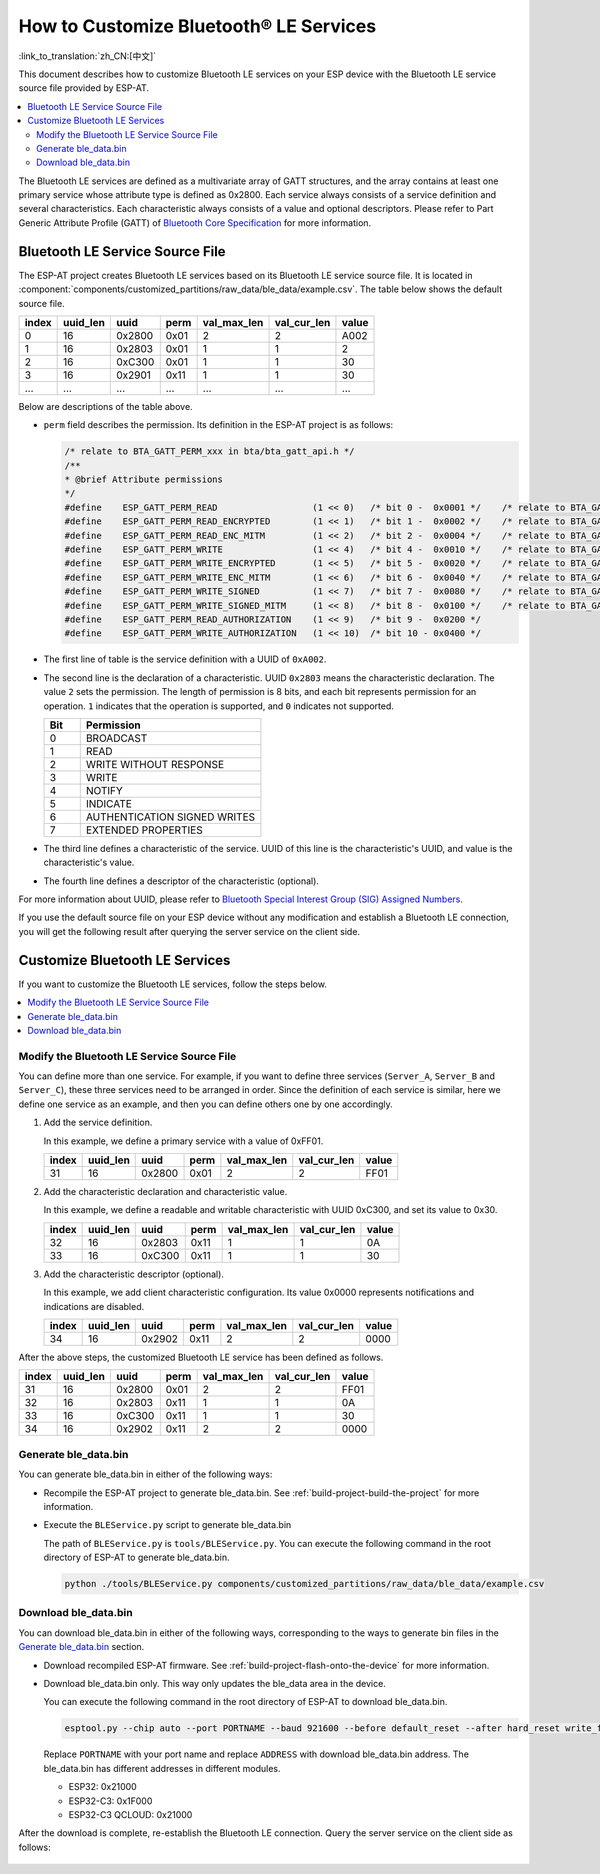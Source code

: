How to Customize Bluetooth® LE Services
========================================

:link_to_translation:`zh_CN:[中文]`

This document describes how to customize Bluetooth LE services on your ESP device with the Bluetooth LE service source file provided by ESP-AT.

.. contents::
   :local:
   :depth: 2

The Bluetooth LE services are defined as a multivariate array of GATT structures, and the array contains at least one primary service whose attribute type is defined as 0x2800. Each service always consists of a service definition and several characteristics. Each characteristic always consists of a value and optional descriptors. Please refer to Part Generic Attribute Profile (GATT) of `Bluetooth Core Specification <https://www.bluetooth.com/specifications/specs/core-specification-4-2>`_ for more information.

Bluetooth LE Service Source File
---------------------------------

The ESP-AT project creates Bluetooth LE services based on its Bluetooth LE service source file. It is located in :component:`components/customized_partitions/raw_data/ble_data/example.csv`. The table below shows the default source file. 

.. list-table::
   :header-rows: 1

   * - index
     - uuid_len
     - uuid
     - perm
     - val_max_len
     - val_cur_len
     - value
   * - 0
     - 16
     - 0x2800
     - 0x01
     - 2
     - 2
     - A002
   * - 1
     - 16
     - 0x2803
     - 0x01
     - 1
     - 1
     - 2
   * - 2
     - 16
     - 0xC300
     - 0x01
     - 1
     - 1
     - 30
   * - 3
     - 16
     - 0x2901
     - 0x11
     - 1
     - 1
     - 30
   * - ...
     - ...
     - ...
     - ...
     - ...
     - ...
     - ...

Below are descriptions of the table above.

- ``perm`` field describes the permission. Its definition in the ESP-AT project is as follows:
  
  .. code-block:: c

    /* relate to BTA_GATT_PERM_xxx in bta/bta_gatt_api.h */
    /**
    * @brief Attribute permissions
    */
    #define    ESP_GATT_PERM_READ                  (1 << 0)   /* bit 0 -  0x0001 */    /* relate to BTA_GATT_PERM_READ in bta/bta_gatt_api.h */
    #define    ESP_GATT_PERM_READ_ENCRYPTED        (1 << 1)   /* bit 1 -  0x0002 */    /* relate to BTA_GATT_PERM_READ_ENCRYPTED in bta/bta_gatt_api.h */
    #define    ESP_GATT_PERM_READ_ENC_MITM         (1 << 2)   /* bit 2 -  0x0004 */    /* relate to BTA_GATT_PERM_READ_ENC_MITM in bta/bta_gatt_api.h */
    #define    ESP_GATT_PERM_WRITE                 (1 << 4)   /* bit 4 -  0x0010 */    /* relate to BTA_GATT_PERM_WRITE in bta/bta_gatt_api.h */
    #define    ESP_GATT_PERM_WRITE_ENCRYPTED       (1 << 5)   /* bit 5 -  0x0020 */    /* relate to BTA_GATT_PERM_WRITE_ENCRYPTED in bta/bta_gatt_api.h */
    #define    ESP_GATT_PERM_WRITE_ENC_MITM        (1 << 6)   /* bit 6 -  0x0040 */    /* relate to BTA_GATT_PERM_WRITE_ENC_MITM in bta/bta_gatt_api.h */
    #define    ESP_GATT_PERM_WRITE_SIGNED          (1 << 7)   /* bit 7 -  0x0080 */    /* relate to BTA_GATT_PERM_WRITE_SIGNED in bta/bta_gatt_api.h */
    #define    ESP_GATT_PERM_WRITE_SIGNED_MITM     (1 << 8)   /* bit 8 -  0x0100 */    /* relate to BTA_GATT_PERM_WRITE_SIGNED_MITM in bta/bta_gatt_api.h */
    #define    ESP_GATT_PERM_READ_AUTHORIZATION    (1 << 9)   /* bit 9 -  0x0200 */
    #define    ESP_GATT_PERM_WRITE_AUTHORIZATION   (1 << 10)  /* bit 10 - 0x0400 */

- The first line of table is the service definition with a UUID of ``0xA002``.
- The second line is the declaration of a characteristic. UUID ``0x2803`` means the characteristic declaration. The value ``2`` sets the permission. The length of permission is 8 bits, and each bit represents permission for an operation. ``1`` indicates that the operation is supported, and ``0`` indicates not supported.

  .. list-table::
     :header-rows: 1
     :widths: 20 100

     * - Bit
       - Permission
     * - 0
       - BROADCAST
     * - 1
       - READ
     * - 2
       - WRITE WITHOUT RESPONSE
     * - 3
       - WRITE
     * - 4
       - NOTIFY
     * - 5
       - INDICATE
     * - 6
       - AUTHENTICATION SIGNED WRITES
     * - 7
       - EXTENDED PROPERTIES
- The third line defines a characteristic of the service. UUID of this line is the characteristic's UUID, and value is the characteristic's value.
- The fourth line defines a descriptor of the characteristic (optional).

For more information about UUID, please refer to `Bluetooth Special Interest Group (SIG) Assigned Numbers <https://www.bluetooth.com/specifications/assigned-numbers/>`_.

If you use the default source file on your ESP device without any modification and establish a Bluetooth LE connection, you will get the following result after querying the server service on the client side.

.. figure:: ../../_static/ble_default_service.png
    :scale: 100 %
    :align: center
    :alt: ESP-AT Default Bluetooth LE Service

Customize Bluetooth LE Services
-------------------------------

If you want to customize the Bluetooth LE services, follow the steps below.

.. contents::
   :local:
   :depth: 1

Modify the Bluetooth LE Service Source File
^^^^^^^^^^^^^^^^^^^^^^^^^^^^^^^^^^^^^^^^^^^

You can define more than one service. For example, if you want to define three services (``Server_A``, ``Server_B`` and ``Server_C``), these three services need to be arranged in order. Since the definition of each service is similar, here we define one service as an example, and then you can define others one by one accordingly.

1. Add the service definition.

   In this example, we define a primary service with a value of 0xFF01.

   .. list-table::
      :header-rows: 1
   
      * - index
        - uuid_len
        - uuid
        - perm
        - val_max_len
        - val_cur_len
        - value
      * - 31
        - 16
        - 0x2800
        - 0x01
        - 2
        - 2
        - FF01

2. Add the characteristic declaration and characteristic value.

   In this example, we define a readable and writable characteristic with UUID 0xC300, and set its value to 0x30.
   
   .. list-table::
      :header-rows: 1
   
      * - index
        - uuid_len
        - uuid
        - perm
        - val_max_len
        - val_cur_len
        - value
      * - 32
        - 16
        - 0x2803
        - 0x11
        - 1
        - 1
        - 0A
      * - 33
        - 16
        - 0xC300
        - 0x11
        - 1
        - 1
        - 30

3. Add the characteristic descriptor (optional).

   In this example, we add client characteristic configuration. Its value 0x0000 represents notifications and indications are disabled.

   .. list-table::
      :header-rows: 1
   
      * - index
        - uuid_len
        - uuid
        - perm
        - val_max_len
        - val_cur_len
        - value
      * - 34
        - 16
        - 0x2902
        - 0x11
        - 2
        - 2
        - 0000

After the above steps, the customized Bluetooth LE service has been defined as follows.

.. list-table::
   :header-rows: 1

   * - index
     - uuid_len
     - uuid
     - perm
     - val_max_len
     - val_cur_len
     - value
   * - 31
     - 16
     - 0x2800
     - 0x01
     - 2
     - 2
     - FF01
   * - 32
     - 16
     - 0x2803
     - 0x11
     - 1
     - 1
     - 0A
   * - 33
     - 16
     - 0xC300
     - 0x11
     - 1
     - 1
     - 30
   * - 34
     - 16
     - 0x2902
     - 0x11
     - 2
     - 2
     - 0000

Generate ble_data.bin
^^^^^^^^^^^^^^^^^^^^^

You can generate ble_data.bin in either of the following ways:

- Recompile the ESP-AT project to generate ble_data.bin. See :ref:`build-project-build-the-project` for more information.

- Execute the ``BLEService.py`` script to generate ble_data.bin

  The path of ``BLEService.py`` is ``tools/BLEService.py``. You can execute the following command in the root directory of ESP-AT to generate ble_data.bin.

  .. code-block:: none

      python ./tools/BLEService.py components/customized_partitions/raw_data/ble_data/example.csv

Download ble_data.bin
^^^^^^^^^^^^^^^^^^^^^

You can download ble_data.bin in either of the following ways, corresponding to the ways to generate bin files in the `Generate ble_data.bin`_ section.

- Download recompiled ESP-AT firmware. See :ref:`build-project-flash-onto-the-device` for more information.

- Download ble_data.bin only. This way only updates the ble_data area in the device.

  You can execute the following command in the root directory of ESP-AT to download ble_data.bin.

  .. code-block:: none

      esptool.py --chip auto --port PORTNAME --baud 921600 --before default_reset --after hard_reset write_flash -z --flash_mode dio --flash_freq 40m --flash_size 4MB ADDRESS ble_data.bin

  Replace ``PORTNAME`` with your port name and replace ``ADDRESS`` with download ble_data.bin address. The ble_data.bin has different addresses in different modules.

  - ESP32: 0x21000
  - ESP32-C3: 0x1F000
  - ESP32-C3 QCLOUD: 0x21000

After the download is complete, re-establish the Bluetooth LE connection. Query the server service on the client side as follows:

.. figure:: ../../_static/ble_customize_service.png
    :scale: 100 %
    :align: center
    :alt: ESP-AT Customized Bluetooth LE Service